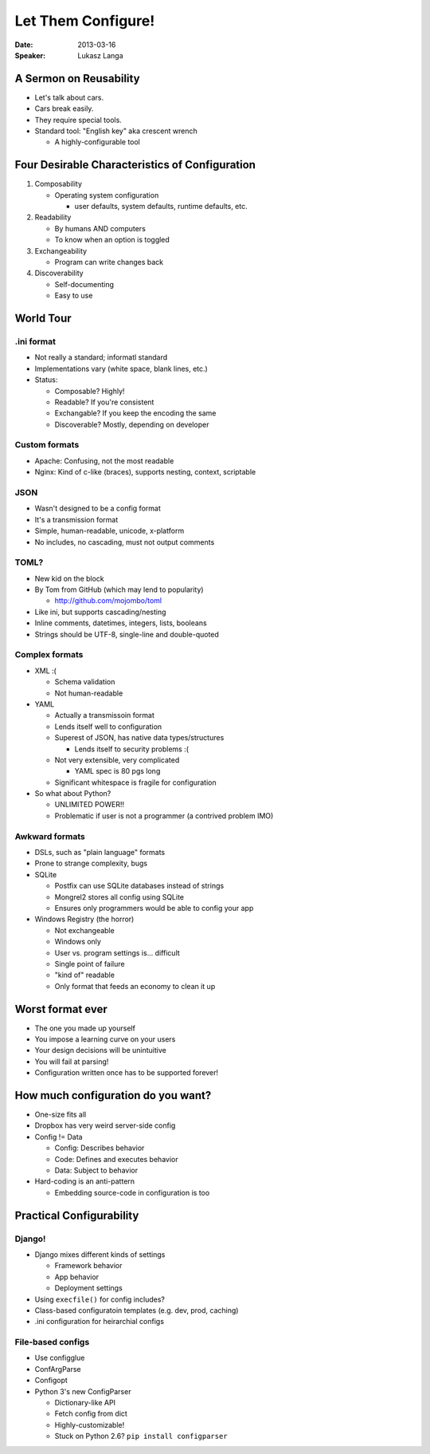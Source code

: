 ###################
Let Them Configure!
###################

:Date:
    2013-03-16

:Speaker:
    Lukasz Langa

A Sermon on Reusability
=======================

+ Let's talk about cars.
+ Cars break easily.
+ They require special tools.
+ Standard tool: "English key" aka crescent wrench

  - A highly-configurable tool

Four Desirable Characteristics of Configuration
===============================================

1. Composability

   - Operating system configuration

     * user defaults, system defaults, runtime defaults, etc.

2. Readability

   - By humans AND computers
   - To know when an option is toggled

3. Exchangeability

   - Program can write changes back

4. Discoverability

   - Self-documenting
   - Easy to use

World Tour
==========

.ini format
-----------

+ Not really a standard; informatl standard
+ Implementations vary (white space, blank lines, etc.)
+ Status:

  - Composable? Highly!
  - Readable? If you're consistent
  - Exchangable? If you keep the encoding the same
  - Discoverable? Mostly, depending on developer

Custom formats
--------------

+ Apache: Confusing, not the most readable
+ Nginx: Kind of c-like (braces), supports nesting, context, scriptable

JSON
----

+ Wasn't designed to be a config format
+ It's a transmission format
+ Simple, human-readable, unicode, x-platform
+ No includes, no cascading, must not output comments

TOML? 
-----

+ New kid on the block
+ By Tom from GitHub (which may lend to popularity)

  - http://github.com/mojombo/toml

+ Like ini, but supports cascading/nesting
+ Inline comments, datetimes, integers, lists, booleans 
+ Strings should be UTF-8, single-line and double-quoted

Complex formats
---------------

+ XML :(

  - Schema validation
  - Not human-readable

+ YAML

  - Actually a transmissoin format
  - Lends itself well to configuration
  - Superest of JSON, has native data types/structures

    * Lends itself to security problems :(

  - Not very extensible, very complicated

    * YAML spec is 80 pgs long

  - Significant whitespace is fragile for configuration

+ So what about Python?

  - UNLIMITED POWER!!
  - Problematic if user is not a programmer (a contrived problem IMO)

Awkward formats
---------------

+ DSLs, such as "plain language" formats
+ Prone to strange complexity, bugs
+ SQLite

  - Postfix can use SQLite databases instead of strings
  - Mongrel2 stores all config using SQLite
  - Ensures only programmers would be able to config your app

+ Windows Registry (the horror)

  - Not exchangeable
  - Windows only
  - User vs. program settings is... difficult
  - Single point of failure
  - "kind of" readable
  - Only format that feeds an economy to clean it up

Worst format ever
=================

+ The one you made up yourself
+ You impose a learning curve on your users
+ Your design decisions will be unintuitive
+ You will fail at parsing!
+ Configuration written once has to be supported forever!

How much configuration do you want?
===================================

+ One-size fits all 
+ Dropbox has very weird server-side config
+ Config != Data

  - Config: Describes behavior
  - Code: Defines and executes behavior
  - Data: Subject to behavior

+ Hard-coding is an anti-pattern

  - Embedding source-code in configuration is too

Practical Configurability
=========================

Django!
-------

+ Django mixes different kinds of settings

  - Framework behavior
  - App behavior
  - Deployment settings

+ Using ``execfile()`` for config includes?
+ Class-based configuratoin templates (e.g. dev, prod, caching)
+ .ini configuration for heirarchial configs

File-based configs
------------------

+ Use configglue
+ ConfArgParse
+ Configopt
+ Python 3's new ConfigParser

  - Dictionary-like API
  - Fetch config from dict
  - Highly-customizable!
  - Stuck on Python 2.6? ``pip install configparser``
